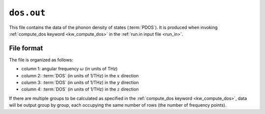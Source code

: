 .. _dos_out:
.. index::
   single: dos.out (output file)

``dos.out``
===========

This file contains the data of the phonon density of states (:term:`PDOS`).
It is produced when invoking :ref:`compute_dos keyword <kw_compute_dos>` in the :ref:`run.in input file <run_in>`.

File format
-----------
The file is organized as follows:

* column 1: angular frequency :math:`\omega` (in units of THz)
* column 2: :term:`DOS` (in units of 1/THz) in the :math:`x` direction
* column 3: :term:`DOS` (in units of 1/THz) in the :math:`y` direction
* column 4: :term:`DOS` (in units of 1/THz) in the :math:`z` direction

If there are multiple groups to be calculated as specified in the :ref:`compute_dos keyword <kw_compute_dos>`, data will be output group by group, each occupying the same number of rows (the number of frequency points).